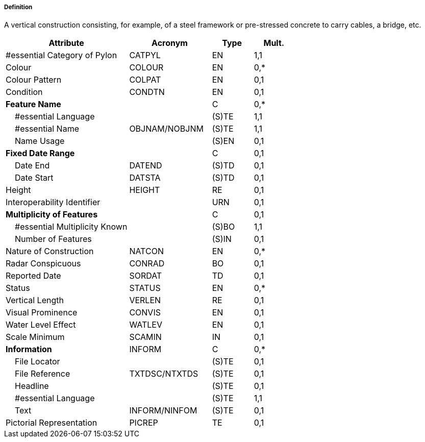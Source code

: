 ===== Definition

A vertical construction consisting, for example, of a steel framework or pre-stressed concrete to carry cables, a bridge, etc.

[cols="3,2,1,1", options="header"]
|===
|Attribute |Acronym |Type |Mult.

|#essential Category of Pylon|CATPYL|EN|1,1
|Colour|COLOUR|EN|0,*
|Colour Pattern|COLPAT|EN|0,1
|Condition|CONDTN|EN|0,1
|**Feature Name**||C|0,*
|    #essential Language||(S)TE|1,1
|    #essential Name|OBJNAM/NOBJNM|(S)TE|1,1
|    Name Usage||(S)EN|0,1
|**Fixed Date Range**||C|0,1
|    Date End|DATEND|(S)TD|0,1
|    Date Start|DATSTA|(S)TD|0,1
|Height|HEIGHT|RE|0,1
|Interoperability Identifier||URN|0,1
|**Multiplicity of Features**||C|0,1
|    #essential Multiplicity Known||(S)BO|1,1
|    Number of Features||(S)IN|0,1
|Nature of Construction|NATCON|EN|0,*
|Radar Conspicuous|CONRAD|BO|0,1
|Reported Date|SORDAT|TD|0,1
|Status|STATUS|EN|0,*
|Vertical Length|VERLEN|RE|0,1
|Visual Prominence|CONVIS|EN|0,1
|Water Level Effect|WATLEV|EN|0,1
|Scale Minimum|SCAMIN|IN|0,1
|**Information**|INFORM|C|0,*
|    File Locator||(S)TE|0,1
|    File Reference|TXTDSC/NTXTDS|(S)TE|0,1
|    Headline||(S)TE|0,1
|    #essential Language||(S)TE|1,1
|    Text|INFORM/NINFOM|(S)TE|0,1
|Pictorial Representation|PICREP|TE|0,1
|===

// include::../features_rules/PylonBridgeSupport_rules.adoc[tag=PylonBridgeSupport]
